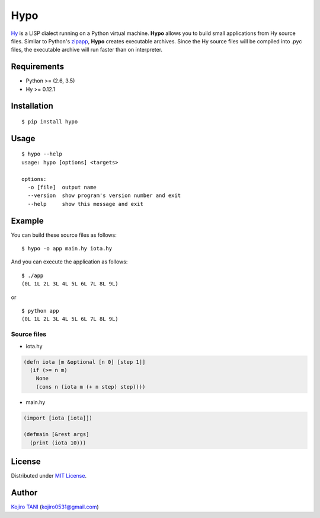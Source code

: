 Hypo
====

| |MIT License| |python| |PyPI|
| `Hy <https://github.com/hylang/hy>`__ is a LISP dialect running on a
  Python virtual machine. **Hypo** allows you to build small
  applications from Hy source files. Similar to Python's
  `zipapp <https://docs.python.org/3/library/zipapp.html>`__, **Hypo**
  creates executable archives. Since the Hy source files will be
  compiled into .pyc files, the executable archive will run faster than
  on interpreter.

Requirements
------------

-  Python >= (2.6, 3.5)
-  Hy >= 0.12.1

Installation
------------

::

    $ pip install hypo

Usage
-----

::

    $ hypo --help
    usage: hypo [options] <targets>

    options:
      -o [file]  output name
      --version  show program's version number and exit
      --help     show this message and exit

Example
-------

You can build these source files as follows:

::

    $ hypo -o app main.hy iota.hy

And you can execute the application as follows:

::

    $ ./app
    (0L 1L 2L 3L 4L 5L 6L 7L 8L 9L)

or

::

    $ python app
    (0L 1L 2L 3L 4L 5L 6L 7L 8L 9L)

Source files
~~~~~~~~~~~~

-  iota.hy

.. code:: clj

    (defn iota [m &optional [n 0] [step 1]]
      (if (>= n m)
        None
        (cons n (iota m (+ n step) step))))

-  main.hy

.. code:: clj

    (import [iota [iota]])

    (defmain [&rest args]
      (print (iota 10)))

License
-------

Distributed under `MIT
License <https://github.com/koji-kojiro/hylang-hypo/blob/master/LICENSE>`__.

Author
------

`Kojiro TANI <https://github.com/koji-kojiro>`__ (kojiro0531@gmail.com)

.. |MIT License| image:: http://img.shields.io/badge/license-MIT-blue.svg?style=flat
   :target: https://github.com/koji-kojiro/hylang-hypo/blob/master/LICENSE
.. |python| image:: https://img.shields.io/badge/python-2.6%2B%2C%203.3%2B-red.svg
   :target: https://pypi.python.org/pypi/hypo
.. |PyPI| image:: https://img.shields.io/pypi/v/hypo.svg
   :target: https://pypi.python.org/pypi/hypo

